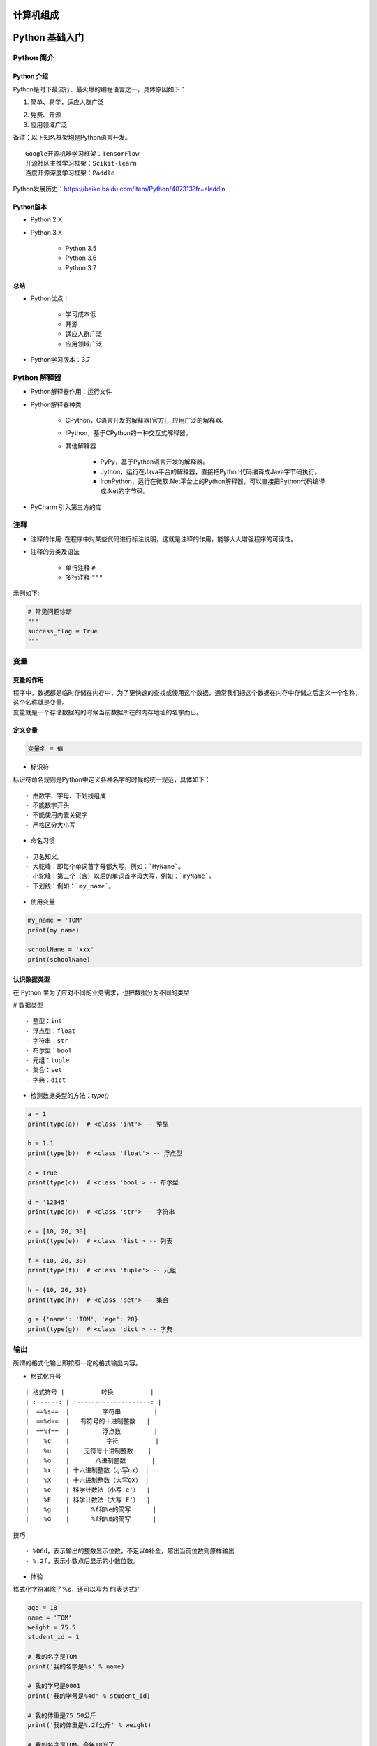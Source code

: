 计算机组成
##################################################################################

|image0|

Python 基础入门
##################################################################################

Python 简介
**********************************************************************************

Python 介绍
==================================================================================

Python是时下最流行、最火爆的编程语言之一，具体原因如下：

1. 简单、易学，适应人群广泛

|image1|

2. 免费、开源

3. 应用领域广泛

|image2|

| 备注：以下知名框架均是Python语言开发。

::

	Google开源机器学习框架：TensorFlow
	开源社区主推学习框架：Scikit-learn
	百度开源深度学习框架：Paddle

| Python发展历史：https://baike.baidu.com/item/Python/407313?fr=aladdin

Python版本
==================================================================================

* Python 2.X
* Python 3.X

	* Python 3.5
	* Python 3.6
	* Python 3.7

总结
==================================================================================

* Python优点：

	* 学习成本低
	* 开源
	* 适应人群广泛
	* 应用领域广泛

* Python学习版本：3.7

Python 解释器
**********************************************************************************

* Python解释器作用：运行文件
* Python解释器种类

	* CPython，C语言开发的解释器[官方]，应用广泛的解释器。
	* IPython，基于CPython的一种交互式解释器。
	* 其他解释器
	
		* PyPy，基于Python语言开发的解释器。
		* Jython，运行在Java平台的解释器，直接把Python代码编译成Java字节码执行。
		* IronPython，运行在微软.Net平台上的Python解释器，可以直接把Python代码编译成.Net的字节码。

* PyCharm 引入第三方的库

|image3|

注释
**********************************************************************************

* 注释的作用: 在程序中对某些代码进行标注说明，这就是注释的作用，能够大大增强程序的可读性。
* 注释的分类及语法

	* 单行注释 ``#``
	* 多行注释 ``"""``

示例如下:

.. code-block:: python

	# 常见问题诊断
	"""
	success_flag = True
	"""

变量
**********************************************************************************

变量的作用
==================================================================================

| 程序中，数据都是临时存储在内存中，为了更快速的查找或使用这个数据，通常我们把这个数据在内存中存储之后定义一个名称，这个名称就是变量。
| 变量就是一个存储数据的的时候当前数据所在的内存地址的名字而已。

定义变量
==================================================================================

.. code-block:: python

	变量名 = 值

* 标识符

标识符命名规则是Python中定义各种名字的时候的统一规范，具体如下：

::

	- 由数字、字母、下划线组成
	- 不能数字开头
	- 不能使用内置关键字
	- 严格区分大小写

* 命名习惯

::

	- 见名知义。
	- 大驼峰：即每个单词首字母都大写，例如：`MyName`。
	- 小驼峰：第二个（含）以后的单词首字母大写，例如：`myName`。
	- 下划线：例如：`my_name`。

* 使用变量

.. code-block:: python

	my_name = 'TOM'
	print(my_name)

	schoolName = 'xxx'
	print(schoolName)

认识数据类型
==================================================================================

在 Python 里为了应对不同的业务需求，也把数据分为不同的类型

|image4|

# 数据类型

::

  - 整型：int
  - 浮点型：float
  - 字符串：str
  - 布尔型：bool
  - 元组：tuple
  - 集合：set
  - 字典：dict

* 检测数据类型的方法：`type()`

.. code-block:: python

	a = 1
	print(type(a))  # <class 'int'> -- 整型

	b = 1.1
	print(type(b))  # <class 'float'> -- 浮点型

	c = True
	print(type(c))  # <class 'bool'> -- 布尔型

	d = '12345'
	print(type(d))  # <class 'str'> -- 字符串

	e = [10, 20, 30]
	print(type(e))  # <class 'list'> -- 列表

	f = (10, 20, 30)
	print(type(f))  # <class 'tuple'> -- 元组

	h = {10, 20, 30}
	print(type(h))  # <class 'set'> -- 集合

	g = {'name': 'TOM', 'age': 20}
	print(type(g))  # <class 'dict'> -- 字典

输出
**********************************************************************************

所谓的格式化输出即按照一定的格式输出内容。

* 格式化符号

::

	| 格式符号 |          转换          |
	| :------: | :--------------------: |
	|  ==%s==  |         字符串         |
	|  ==%d==  |   有符号的十进制整数   |
	|  ==%f==  |         浮点数         |
	|    %c    |          字符          |
	|    %u    |    无符号十进制整数    |
	|    %o    |       八进制整数       |
	|    %x    | 十六进制整数（小写ox） |
	|    %X    | 十六进制整数（大写OX） |
	|    %e    | 科学计数法（小写'e'）  |
	|    %E    | 科学计数法（大写'E'）  |
	|    %g    |      %f和%e的简写      |
	|    %G    |      %f和%E的简写      |

技巧

::

	- %06d，表示输出的整数显示位数，不足以0补全，超出当前位数则原样输出
	- %.2f，表示小数点后显示的小数位数。

* 体验

格式化字符串除了%s，还可以写为`f'{表达式}'`

.. code-block:: python

	age = 18 
	name = 'TOM'
	weight = 75.5
	student_id = 1

	# 我的名字是TOM
	print('我的名字是%s' % name)

	# 我的学号是0001
	print('我的学号是%4d' % student_id)

	# 我的体重是75.50公斤
	print('我的体重是%.2f公斤' % weight)

	# 我的名字是TOM，今年18岁了
	print('我的名字是%s，今年%d岁了' % (name, age))

	# 我的名字是TOM，明年19岁了
	print('我的名字是%s，明年%d岁了' % (name, age + 1))

	# 我的名字是TOM，明年19岁了
	print(f'我的名字是{name}, 明年{age + 1}岁了')

f-格式化字符串是Python3.6中新增的格式化方法，该方法更简单易读。

* 转义字符

.. code-block:: python

	- `\n`：换行。
	- `\t`：制表符，一个tab键（4个空格）的距离。

* 结束符

想一想，为什么两个print会换行输出？

.. code-block:: python

	print('输出的内容', end="\n")

在Python中，print()， 默认自带`end="\n"`这个换行结束符，所以导致每两个`print`直接会换行展示，用户可以按需求更改结束符。

输入
**********************************************************************************

在Python中，程序接收用户输入的数据的功能即是输入。

* 输入的语法

``input("提示信息")``

* 输入的特点

::

	- 当程序执行到`input`，等待用户输入，输入完成之后才继续向下执行。
	- 在Python中，`input`接收用户输入后，一般存储到变量，方便使用。
	- 在Python中，`input`会把接收到的任意用户输入的数据都当做字符串处理。

代码示例: 

.. code-block:: python

	password = input('请输入您的密码：')

	print(f'您输入的密码是{password}')
	# <class 'str'>
	print(type(password))

转换数据类型
**********************************************************************************

* 转换数据类型的作用

| 问：input()接收用户输入的数据都是字符串类型，如果用户输入1，想得到整型该如何操作？
| 答：转换数据类型即可，即将字符串类型转换成整型。

* 转换数据类型的函数

::

	|          函数          |                        说明                         |
	| :--------------------: | :-------------------------------------------------: |
	|  ==int(x [,base ])==   |                  将x转换为一个整数                  |
	|     ==float(x )==      |                 将x转换为一个浮点数                 |
	| complex(real [,imag ]) |        创建一个复数，real为实部，imag为虚部         |
	|      ==str(x )==       |                将对象 x 转换为字符串                |
	|        repr(x )        |             将对象 x 转换为表达式字符串             |
	|     ==eval(str )==     | 用来计算在字符串中的有效Python表达式,并返回一个对象 |
	|     ==tuple(s )==      |               将序列 s 转换为一个元组               |
	|      ==list(s )==      |               将序列 s 转换为一个列表               |
	|        chr(x )         |           将一个整数转换为一个Unicode字符           |
	|        ord(x )         |           将一个字符转换为它的ASCII整数值           |
	|        hex(x )         |         将一个整数转换为一个十六进制字符串          |
	|        oct(x )         |          将一个整数转换为一个八进制字符串           |
	|        bin(x )         |          将一个整数转换为一个二进制字符串           |

* demo 用例

.. code-block:: python

	# 1. 接收用户输入
	num = input('请输入您的幸运数字：')

	# 2. 打印结果
	print(f"您的幸运数字是{num}")


	# 3. 检测接收到的用户输入的数据类型 -- str类型
	print(type(num))

	# 4. 转换数据类型为整型 -- int类型
	print(type(int(num)))

	# 1. float() -- 转换成浮点型
	num1 = 1
	print(float(num1))
	print(type(float(num1)))

	# 2. str() -- 转换成字符串类型
	num2 = 10
	print(type(str(num2)))

	# 3. tuple() -- 将一个序列转换成元组
	list1 = [10, 20, 30]
	print(tuple(list1))
	print(type(tuple(list1)))


	# 4. list() -- 将一个序列转换成列表
	t1 = (100, 200, 300)
	print(list(t1))
	print(type(list(t1)))

	# 5. eval() -- 将字符串中的数据转换成Python表达式原本类型
	str1 = '10'
	str2 = '[1, 2, 3]'
	str3 = '(1000, 2000, 3000)'
	print(type(eval(str1)))
	print(type(eval(str2)))
	print(type(eval(str3)))

运算符
**********************************************************************************

* 运算符的分类

::

	- 算数运算符
	- 赋值运算符
	- 复合赋值运算符
	- 比较运算符
	- 逻辑运算符

算数运算符
==================================================================================

::

	| 运算符 |  描述  | 实例                                                  |
	| :----: | :----: | ----------------------------------------------------- |
	|   +    |   加   | 1 + 1 输出结果为 2                                    |
	|   -    |   减   | 1-1 输出结果为 0                                      |
	|   *    |   乘   | 2 * 2 输出结果为 4                                    |
	|   /    |   除   | 10 / 2 输出结果为 5                                   |
	|   //   |  整除  | 9 // 4 输出结果为2                                    |
	|   %    |  取余  | 9 % 4 输出结果为 1                                    |
	|   **   |  指数  | 2 ** 4 输出结果为 16，即 2 * 2 * 2 * 2                |
	|   ()   | 小括号 | 小括号用来提高运算优先级，即 (1 + 2) * 3 输出结果为 9 |

.. tip::

	混合运算优先级顺序：`()`高于 `**` 高于 `*` `/` `//` `%` 高于 `+` `-`

赋值运算符
==================================================================================

.. code-block:: python

	| 运算符 | 描述 | 实例                                |
	| ------ | ---- | ----------------------------------- |
	| =      | 赋值 | 将`=`右侧的结果赋值给等号左侧的变量 |

	# 单个变量赋值
	num = 1
	print(num)

	# 多个变量赋值
	num1, float1, str1 = 10, 0.5, 'hello world'
	print(num1)
	print(float1)
	print(str1)

	# 多变量赋相同值
	a = b = 10
	print(a)
	print(b)

复合赋值运算符
==================================================================================

.. code-block:: python

	| 运算符 | 描述           | 实例                       |
	| ------ | -------------- | -------------------------- |
	| +=     | 加法赋值运算符 | c += a 等价于 c = c + a    |
	| -=     | 减法赋值运算符 | c -= a 等价于 c = c- a     |
	| *=     | 乘法赋值运算符 | c *= a 等价于 c = c * a    |
	| /=     | 除法赋值运算符 | c /= a 等价于 c = c / a    |
	| //=    | 整除赋值运算符 | c //= a 等价于 c = c // a  |
	| %=     | 取余赋值运算符 | c %= a 等价于 c = c % a    |
	| **=    | 幂赋值运算符   | c ** = a 等价于 c = c ** a |

	a = 100
	a += 1
	# 输出101  a = a + 1,最终a = 100 + 1
	print(a)

	b = 2
	b *= 3
	# 输出6  b = b * 3,最终b = 2 * 3
	print(b)

	c = 10
	c += 1 + 2
	# 输出13, 先算运算符右侧1 + 2 = 3， c += 3 , 推导出c = 10 + 3
	print(c)

比较运算符
==================================================================================

比较运算符也叫关系运算符， 通常用来判断。

.. code-block:: python

	| 运算符 | 描述                                                         | 实例                                                        |
	| ------ | ------------------------------------------------------------ | ----------------------------------------------------------- |
	| ==     | 判断相等。如果两个操作数的结果相等，则条件结果为真(True)，否则条件结果为假(False) | 如a=3,b=3，则（a == b) 为 True                              |
	| !=     | 不等于 。如果两个操作数的结果不相等，则条件为真(True)，否则条件结果为假(False) | 如a=3,b=3，则（a == b) 为 True如a=1,b=3，则(a != b) 为 True |
	| >      | 运算符左侧操作数结果是否大于右侧操作数结果，如果大于，则条件为真，否则为假 | 如a=7,b=3，则(a > b) 为 True                                |
	| <      | 运算符左侧操作数结果是否小于右侧操作数结果，如果小于，则条件为真，否则为假 | 如a=7,b=3，则(a < b) 为 False                               |
	| >=     | 运算符左侧操作数结果是否大于等于右侧操作数结果，如果大于，则条件为真，否则为假 | 如a=7,b=3，则(a < b) 为 False如a=3,b=3，则(a >= b) 为 True  |
	| <=     | 运算符左侧操作数结果是否小于等于右侧操作数结果，如果小于，则条件为真，否则为假 | 如a=3,b=3，则(a <= b) 为 True                               |

	a = 7
	b = 5
	print(a == b)  # False
	print(a != b)  # True
	print(a < b)   # False
	print(a > b)   # True
	print(a <= b)  # False
	print(a >= b)  # True

逻辑运算符
==================================================================================

.. code-block:: python

	| 运算符 | 逻辑表达式 | 描述                                                         | 实例                                     |
	| ------ | ---------- | ------------------------------------------------------------ | ---------------------------------------- |
	| and    | x and y    | 布尔"与"：如果 x 为 False，x and y 返回 False，否则它返回 y 的值。 | True and False， 返回 False。            |
	| or     | x or y     | 布尔"或"：如果 x 是 True，它返回 True，否则它返回 y 的值。   | False or True， 返回 True。              |
	| not    | not x      | 布尔"非"：如果 x 为 True，返回 False 。如果 x 为 False，它返回 True。 | not True 返回 False, not False 返回 True |

	a = 1
	b = 2
	c = 3
	print((a < b) and (b < c))  # True
	print((a > b) and (b < c))  # False
	print((a > b) or (b < c))   # True
	print(not (a > b))          # True

数字之间的逻辑运算

.. code-block:: python

	a = 0
	b = 1
	c = 2

	# and运算符，只要有一个值为0，则结果为0，否则结果为最后一个非0数字
	print(a and b)  # 0
	print(b and a)  # 0
	print(a and c)  # 0
	print(c and a)  # 0
	print(b and c)  # 2
	print(c and b)  # 1

	# or运算符，只有所有值为0结果才为0，否则结果为第一个非0数字
	print(a or b)  # 1
	print(a or c)  # 2
	print(b or c)  # 1

流程控制之条件语句
##################################################################################

了解条件语句
**********************************************************************************

假设一个场景：

::

	- 同学们这个年龄去过网吧吗？
	- 去网吧进门想要上网必须做的一件事是做什么？（考虑重点）
	- 为什么要把身份证给工作人员？
	- 是不是就是为了判断是否成年？
	- 是不是如果成年可以上网？如果不成年则不允许上网？

其实这里所谓的判断就是条件语句，即**条件成立执行某些代码，条件不成立则不执行这些代码**。

if 语法
**********************************************************************************

.. code-block:: python

	if True:
	    print('条件成立执行的代码1')
	    print('条件成立执行的代码2')

	# 下方的代码没有缩进到if语句块，所以和if条件无关
	print('我是无论条件是否成立都要执行的代码')

if...else...
**********************************************************************************

.. code-block:: python

	age = int(input('请输入您的年龄：'))

	if age >= 18:
	    print(f'您的年龄是{age},已经成年，可以上网')
	else:
	    print(f'您的年龄是{age},未成年，请自行回家写作业')

	print('系统关闭')

多重判断
**********************************************************************************

.. code-block:: python

	if 条件1:
	    条件1成立执行的代码1
	    条件1成立执行的代码2
	    ......
	elif 条件2：
		条件2成立执行的代码1
	    条件2成立执行的代码2
	    ......
	......
	else:
	    以上条件都不成立执行执行的代码

多重判断也可以和else配合使用。一般else放到整个if语句的最后，表示以上条件都不成立的时候执行的代码。

if嵌套
**********************************************************************************

思考：坐公交：如果有钱可以上车，没钱不能上车；上车后如果有空座，则可以坐下；如果没空座，就要站着。怎么书写程序？

.. code-block:: python

	if 条件1：
		条件1成立执行的代码
	    条件1成立执行的代码
	    
	    if 条件2：
	    	条件2成立执行的代码
	        条件2成立执行的代码

	1. 如果有钱，则可以上车
	    2. 上车后，如果有空座，可以坐下
	    上车后，如果没有空座，则站着等空座位
	如果没钱，不能上车
	# 假设用 money = 1 表示有钱, money = 0表示没有钱; seat = 1 表示有空座，seat = 0 表示没有空座
	money = 1
	seat = 0
	if money == 1:
	    print('土豪，不差钱，顺利上车')
	    if seat == 1:
	        print('有空座，可以坐下')
	    else:
	        print('没有空座，站等')
	else:
	    print('没钱，不能上车，追着公交车跑')

三目运算符
**********************************************************************************

三目运算符也叫三元运算符。

.. code-block:: python

	值1 if 条件 else 值2

	a = 1
	b = 2

	c = a if a > b else b

循环
##################################################################################

循环的作用
**********************************************************************************

在Python中，循环分为`while`和`for`两种，最终实现效果相同。

while 语法:

::

	while 条件:
	    条件成立重复执行的代码1
	    条件成立重复执行的代码2
	    ......

示例:

.. code-block:: python

	# 循环的计数器
	i = 0
	while i < 5:
	    print('媳妇儿，我错了')
	    i += 1

	print('任务结束')

应用一：计算1-100累加和

.. code-block:: python

	i = 1
	result = 0
	while i <= 100:
	    result += i
	    i += 1

	# 输出5050
	print(result)

应用二：计算1-100偶数累加和

::

	- 偶数即是和2取余结果为0的数字，可以加入条件语句判断是否为偶数，为偶数则累加
	- 初始值为0 / 2 , 计数器每次累加2

.. code-block:: python

	# 方法一：条件判断和2取余数为0则累加计算
	i = 1
	result = 0
	while i <= 100:
	    if i % 2 == 0:
	        result += i
	    i += 1

	# 输出2550
	print(result)

	# 方法二：计数器控制增量为2
	i = 0
	result = 0
	while i <= 100:
	    result += i
	    i += 2

	# 输出2550
	print(result)

break 和 continue
**********************************************************************************

break和continue是循环中满足一定条件退出循环的两种不同方式。

举例：一共吃5个苹果，吃完第一个，吃第二个…，这里"吃苹果"的动作是不是重复执行？

情况一：如果吃的过程中，吃完第三个吃饱了，则不需要再吃第4个和第五个苹果，即是吃苹果的动作停止，这里就是break控制循环流程，即==终止此循环==。

.. code-block:: python

	i = 1
	while i <= 5:
	    if i == 4:
	        print(f'吃饱了不吃了')
	        break
	    print(f'吃了第{i}个苹果')
	    i += 1

情况二：如果吃的过程中，吃到第三个吃出一个大虫子...,是不是这个苹果就不吃了，开始吃第四个苹果，这里就是continue控制循环流程，即==退出当前一次循环继而执行下一次循环代码==。

.. code-block:: python

	i = 1
	while i <= 5:
	    if i == 3:
	        print(f'大虫子，第{i}个不吃了')
	        # 在continue之前一定要修改计数器，否则会陷入死循环
	        i += 1
	        continue
	    print(f'吃了第{i}个苹果')
	    i += 1

while 循环嵌套
**********************************************************************************

故事梗概：有天女朋友又生气了，惩罚：说3遍“媳妇儿， 我错了”，这个程序是不是循环即可？但如果女朋友说：还要刷今天晚饭的碗，这个程序怎么书写？

.. code-block:: python

	while 条件:
	    print('媳妇儿， 我错了')
	print('刷晚饭的碗')

但如果女朋友还是生气，把这套惩罚要连续3天都执行，有如何书写程序？

.. code-block:: python

	while 条件:
	    while 条件:
	        print('媳妇儿， 我错了')
	    print('刷晚饭的碗')

while 循环嵌套应用
**********************************************************************************

* 应用一：打印星号(正方形)

::

	*****
	*****
	*****
	*****
	*****

.. code-block:: python

	# 重复打印5行星星
	j = 0
	while j <= 4:
	    # 一行星星的打印
	    i = 0
	    while i <= 4:
	        # 一行内的星星不能换行，取消print默认结束符\n
	        print('*', end='')
	        i += 1
	    # 每行结束要换行，这里借助一个空的print，利用print默认结束符换行
	    print()
	    j += 1

* 应用二：打印星号(三角形)

::

	*
	**
	***
	****
	*****

分析：==一行输出星星的个数和行号是相等的==，每行：重复打印行号数字个星号，将打印行星号的命令重复执行5次实现打印5行。

.. code-block:: python

	# 重复打印5行星星
	# j表示行号
	j = 0
	while j <= 4:
	    # 一行星星的打印
	    i = 0
	    # i表示每行里面星星的个数，这个数字要和行号相等所以i要和j联动
	    while i <= j:
	        print('*', end='')
	        i += 1
	    print()
	    j += 1

* 九九乘法表

.. code-block:: python

	# 重复打印9行表达式
	j = 1
	while j <= 9:
	    # 打印一行里面的表达式 a * b = a*b
	    i = 1
	    while i <= j:
	        print(f'{i}*{j}={j*i}', end='\t')
	        i += 1
	    print()
	    j += 1

for 循环
**********************************************************************************

::

	for 临时变量 in 序列:
	    重复执行的代码1
	    重复执行的代码2
	    ......

* break

.. code-block:: python

	str1 = 'itheima'
	for i in str1:
	    if i == 'e':
	        print('遇到e不打印')
	        break
	    print(i)

* continue

.. code-block:: python

	str1 = 'itheima'
	for i in str1:
	    if i == 'e':
	        print('遇到e不打印')
	        continue
	    print(i)

else
**********************************************************************************

循环可以和else配合使用，else下方缩进的代码指的是==当循环正常结束之后要执行的代码==。

需求：女朋友生气了，要惩罚：连续说5遍“媳妇儿，我错了”，如果道歉正常完毕女朋友就原谅我了，这个程序怎么写？

::

	while 条件:
	    条件成立重复执行的代码
	else:
	    循环正常结束之后要执行的代码

.. code-block:: python

	i = 1
	while i <= 5:
	    print('媳妇儿，我错了')
	    i += 1
	else:
	    print('媳妇原谅我了，真开心，哈哈哈哈')

* 退出循环的方式

需求：女朋友生气，要求道歉5遍：媳妇儿，我错了。道歉到第三遍的时候，媳妇埋怨这一遍说的不真诚，是不是就是要退出循环了？这个退出有两种可能性：

::

	- 更生气，不打算原谅，也不需要道歉了，程序如何书写？
	- 只一遍不真诚，可以忍受，继续下一遍道歉，程序如何书写？

.. code-block:: python

	i = 1
	while i <= 5:
	    if i == 3:
	        print('这遍说的不真诚')
	        break
	    print('媳妇儿，我错了')
	    i += 1
	else:
	    print('媳妇原谅我了，真开心，哈哈哈哈')

所谓else指的是循环正常结束之后要执行的代码，即如果是break终止循环的情况，else下方缩进的代码将不执行。

.. code-block:: python

	i = 1
	while i <= 5:
	    if i == 3:
	        print('这遍说的不真诚')
	        i += 1
	        continue
	    print('媳妇儿，我错了')
	    i += 1
	else:
	    print('媳妇原谅我了，真开心，哈哈哈哈')

因为continue是退出当前一次循环，继续下一次循环，所以该循环在continue控制下是可以正常结束的，当循环结束后，则执行了else缩进的代码。

* for...else

语法

::

	for 临时变量 in 序列:
	    重复执行的代码
	    ...
	else:
	    循环正常结束之后要执行的代码

所谓else指的是循环正常结束之后要执行的代码，即如果是break终止循环的情况，else下方缩进的代码将不执行。

.. code-block:: python

	str1 = 'itheima'
	for i in str1:
	    print(i)
	else:
	    print('循环正常结束之后执行的代码')

* break终止循环

.. code-block:: python

	str1 = 'itheima'
	for i in str1:
	    if i == 'e':
	        print('遇到e不打印')
	        break
	    print(i)
	else:
	    print('循环正常结束之后执行的代码')

* continue控制循环

.. code-block:: python

	str1 = 'itheima'
	for i in str1:
	    if i == 'e':
	        print('遇到e不打印')
	        continue
	    print(i)
	else:
	    print('循环正常结束之后执行的代码')

因为continue是退出当前一次循环，继续下一次循环，所以该循环在continue控制下是可以正常结束的，当循环结束后，则执行了else缩进的代码。


.. |image0| image:: /_static/python_ai/computer.jpg
.. |image1| image:: /_static/python_ai/image-20190110163249963.png
.. |image2| image:: /_static/python_ai/image-20190110162845453-7108925.png
.. |image3| image:: /_static/python_ai/WX20201106-155049@2x.webp
.. |image4| image:: /_static/python_ai/image-20190111124628584-7181988.png









































































































































